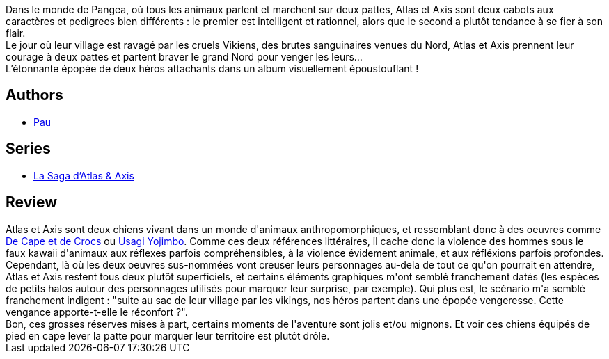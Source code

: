 :jbake-type: post
:jbake-status: published
:jbake-title: La saga d'Atlas et Axis tome 1
:jbake-tags:  anthropomorphisme, fantasy, vengeance, voyage,_année_2013,_mois_avr.,_note_3,rayon-bd,read
:jbake-date: 2013-04-15
:jbake-depth: ../../
:jbake-uri: goodreads/books/9782359101546.adoc
:jbake-bigImage: https://i.gr-assets.com/images/S/compressed.photo.goodreads.com/books/1365932552l/17796895._SX98_.jpg
:jbake-smallImage: https://i.gr-assets.com/images/S/compressed.photo.goodreads.com/books/1365932552l/17796895._SX50_.jpg
:jbake-source: https://www.goodreads.com/book/show/17796895
:jbake-style: goodreads goodreads-book

++++
<div class="book-description">
Dans le monde de Pangea, où tous les animaux parlent et marchent sur deux pattes, Atlas et Axis sont deux cabots aux caractères et pedigrees bien différents : le premier est intelligent et rationnel, alors que le second a plutôt tendance à se fier à son flair.<br /> Le jour où leur village est ravagé par les cruels Vikiens, des brutes sanguinaires venues du Nord, Atlas et Axis prennent leur courage à deux pattes et partent braver le grand Nord pour venger les leurs…<br /> L’étonnante épopée de deux héros attachants dans un album visuellement époustouflant !
</div>
++++


## Authors
* link:../authors/5370347.html[Pau]

## Series
* link:../series/La_Saga_d_Atlas_&_Axis.html[La Saga d'Atlas & Axis]

## Review

++++
Atlas et Axis sont deux chiens vivant dans un monde d'animaux anthropomorphiques, et ressemblant donc à des oeuvres comme <a class="DirectBookReference destination_Serie" href="../series/De_Cape_et_de_Crocs.html">De Cape et de Crocs</a> ou <a class="DirectBookReference destination_Serie" href="../series/Usagi_Yojimbo.html">Usagi Yojimbo</a>. Comme ces deux références littéraires, il cache donc la violence des hommes sous le faux kawaii d'animaux aux réflexes parfois compréhensibles, à la violence évidement animale, et aux réfléxions parfois profondes. Cependant, là où les deux oeuvres sus-nommées vont creuser leurs personnages au-dela de tout ce qu'on pourrait en attendre, Atlas et Axis restent tous deux plutôt superficiels, et certains éléments graphiques m'ont semblé franchement datés (les espèces de petits halos autour des personnages utilisés pour marquer leur surprise, par exemple). Qui plus est, le scénario m'a semblé franchement indigent : "suite au sac de leur village par les vikings, nos héros partent dans une épopée vengeresse. Cette vengance apporte-t-elle le réconfort ?".<br/>Bon, ces grosses réserves mises à part, certains moments de l'aventure sont jolis et/ou mignons. Et voir ces chiens équipés de pied en cape lever la patte pour marquer leur territoire est plutôt drôle.
++++